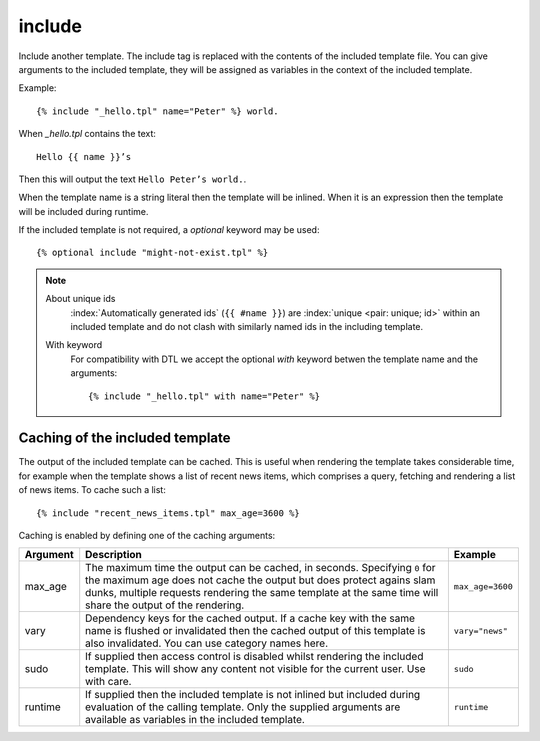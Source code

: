 .. highlight:: django
.. index:: tag; include
.. _tag-include:

include
=======

Include another template. The include tag is replaced with the contents of the included template file. You can give arguments to the included template, they will be assigned as variables in the context of the included template.

Example::

    {% include "_hello.tpl" name="Peter" %} world.

When `_hello.tpl` contains the text::

    Hello {{ name }}’s

Then this will output the text ``Hello Peter’s world.``.

When the template name is a string literal then the template will be inlined. When it is
an expression then the template will be included during runtime.

.. versionadded:: 0.9.1
   Added the `optional` keyword.

If the included template is not required, a `optional` keyword may be used::

   {% optional include "might-not-exist.tpl" %}

.. note::
   About unique ids
      :index:`Automatically generated ids` (``{{ #name }}``) are :index:`unique <pair: unique; id>` within an included template and do not clash with similarly named ids in the including template.

   With keyword
  	  For compatibility with DTL we accept the optional `with` keyword betwen the template name and the arguments::

	      {% include "_hello.tpl" with name="Peter" %}

.. seealso:: :ref:`tag-all-include` and :ref:`tag-catinclude`.


Caching of the included template
--------------------------------

The output of the included template can be cached. This is useful when rendering
the template takes considerable time, for example when the template shows a list
of recent news items, which comprises a query, fetching and rendering a list of
news items. To cache such a list::

    {% include "recent_news_items.tpl" max_age=3600 %}

Caching is enabled by defining one of the caching arguments:

+------------+--------------------------------------------------------+-----------------------+
|Argument    |Description                                             |Example                |
+============+========================================================+=======================+
|max_age     |The maximum time the output can be cached, in seconds.  |``max_age=3600``       |
|            |Specifying ``0`` for the maximum age does not cache the |                       |
|            |output but does protect agains slam dunks, multiple     |                       |
|            |requests rendering the same template at the same time   |                       |
|            |will share the output of the rendering.                 |                       |
|            |                                                        |                       |
+------------+--------------------------------------------------------+-----------------------+
|vary        |Dependency keys for the cached output. If a cache key   |``vary="news"``        |
|            |with the same name is flushed or invalidated then the   |                       |
|            |cached output of this template is also invalidated. You |                       |
|            |can use category names here.                            |                       |
|            |                                                        |                       |
+------------+--------------------------------------------------------+-----------------------+
|sudo        |If supplied then access control is disabled whilst      |``sudo``               |
|            |rendering the included template. This will show any     |                       |
|            |content not visible for the current user.  Use with     |                       |
|            |care.                                                   |                       |
|            |                                                        |                       |
+------------+--------------------------------------------------------+-----------------------+
|runtime     |If supplied then the included template is not inlined   |``runtime``            |
|            |but included during evaluation of the calling template. |                       |
|            |Only the supplied arguments are available as variables  |                       |
|            |in the included template.                               |                       |
+------------+--------------------------------------------------------+-----------------------+

.. seealso:: :ref:`tag-cache`
